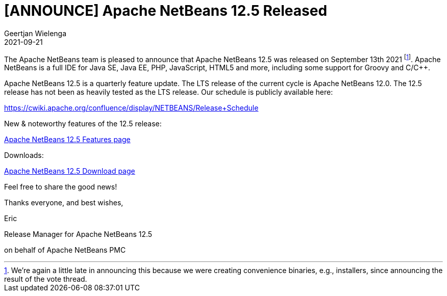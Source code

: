 // 
//     Licensed to the Apache Software Foundation (ASF) under one
//     or more contributor license agreements.  See the NOTICE file
//     distributed with this work for additional information
//     regarding copyright ownership.  The ASF licenses this file
//     to you under the Apache License, Version 2.0 (the
//     "License"); you may not use this file except in compliance
//     with the License.  You may obtain a copy of the License at
// 
//       http://www.apache.org/licenses/LICENSE-2.0
// 
//     Unless required by applicable law or agreed to in writing,
//     software distributed under the License is distributed on an
//     "AS IS" BASIS, WITHOUT WARRANTIES OR CONDITIONS OF ANY
//     KIND, either express or implied.  See the License for the
//     specific language governing permissions and limitations
//     under the License.
//

= [ANNOUNCE] Apache NetBeans 12.5 Released
:author: Geertjan Wielenga
:revdate: 2021-09-21
:jbake-type: post
:jbake-tags: blogentry
:jbake-status: published
:keywords: Apache NetBeans blog index
:description: Apache NetBeans blog index
:toc: left
:toc-title:
:syntax: true


The Apache NetBeans team is pleased to announce that Apache NetBeans 12.5 was released on September 13th 2021 footnote:[We're again a little late in announcing this because we were creating convenience binaries, e.g., installers, since announcing the result of the vote thread.]. Apache NetBeans is a full IDE for Java SE, Java EE, PHP, JavaScript, HTML5 and more, including some support for Groovy and C/C++.

Apache NetBeans 12.5 is a quarterly feature update. The LTS release of the current cycle is Apache NetBeans 12.0. The 12.5 release has not been as heavily tested as the LTS release. Our schedule is publicly available here:

https://cwiki.apache.org/confluence/display/NETBEANS/Release+Schedule

New & noteworthy features of the 12.5 release:

xref:../../download/nb125/index.adoc[Apache NetBeans 12.5 Features page]

Downloads:

xref:../../download/nb125/nb125.adoc[Apache NetBeans 12.5 Download page]

Feel free to share the good news!


Thanks everyone, and best wishes,

Eric

Release Manager for Apache NetBeans 12.5

on behalf of Apache NetBeans PMC
